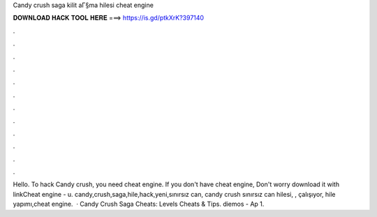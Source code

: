 Candy crush saga kilit aГ§ma hilesi cheat engine



𝐃𝐎𝐖𝐍𝐋𝐎𝐀𝐃 𝐇𝐀𝐂𝐊 𝐓𝐎𝐎𝐋 𝐇𝐄𝐑𝐄 ===> https://is.gd/ptkXrK?397140



.



.



.



.



.



.



.



.



.



.



.



.



Hello. To hack Candy crush, you need cheat engine. If you don't have cheat engine, Don't worry download it with linkCheat engine - u. candy,crush,saga,hile,hack,yeni,sınırsız can, candy crush sınırsız can hilesi, , çalışıyor, hile yapımı,cheat engine.  · Candy Crush Saga Cheats: Levels Cheats & Tips. diemos - Ap 1.
